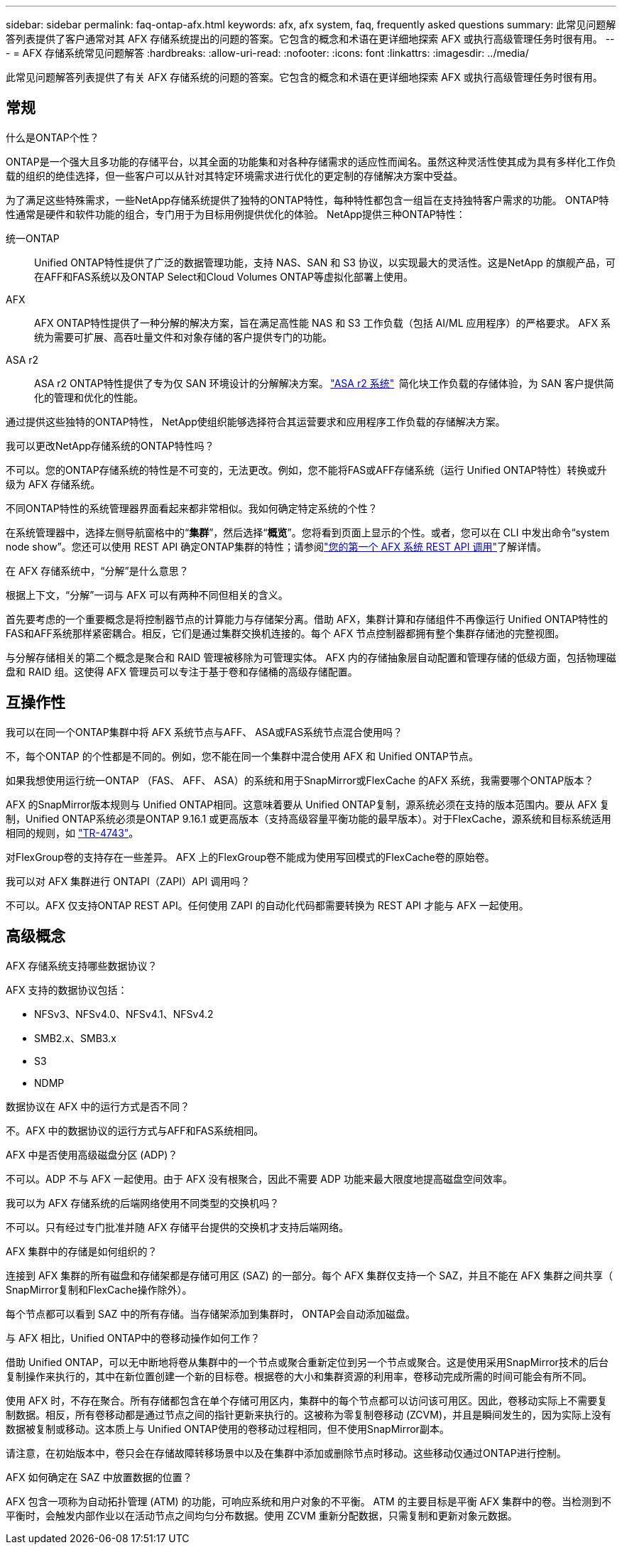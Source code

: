 ---
sidebar: sidebar 
permalink: faq-ontap-afx.html 
keywords: afx, afx system, faq, frequently asked questions 
summary: 此常见问题解答列表提供了客户通常对其 AFX 存储系统提出的问题的答案。它包含的概念和术语在更详细地探索 AFX 或执行高级管理任务时很有用。 
---
= AFX 存储系统常见问题解答
:hardbreaks:
:allow-uri-read: 
:nofooter: 
:icons: font
:linkattrs: 
:imagesdir: ../media/


[role="lead"]
此常见问题解答列表提供了有关 AFX 存储系统的问题的答案。它包含的概念和术语在更详细地探索 AFX 或执行高级管理任务时很有用。



== 常规

.什么是ONTAP个性？
ONTAP是一个强大且多功能的存储平台，以其全面的功能集和对各种存储需求的适应性而闻名。虽然这种灵活性使其成为具有多样化工作负载的组织的绝佳选择，但一些客户可以从针对其特定环境需求进行优化的更定制的存储解决方案中受益。

为了满足这些特殊需求，一些NetApp存储系统提供了独特的ONTAP特性，每种特性都包含一组旨在支持独特客户需求的功能。  ONTAP特性通常是硬件和软件功能的组合，专门用于为目标用例提供优化的体验。  NetApp提供三种ONTAP特性：

统一ONTAP:: Unified ONTAP特性提供了广泛的数据管理功能，支持 NAS、SAN 和 S3 协议，以实现最大的灵活性。这是NetApp 的旗舰产品，可在AFF和FAS系统以及ONTAP Select和Cloud Volumes ONTAP等虚拟化部署上使用。
AFX:: AFX ONTAP特性提供了一种分解的解决方案，旨在满足高性能 NAS 和 S3 工作负载（包括 AI/ML 应用程序）的严格要求。  AFX 系统为需要可扩展、高吞吐量文件和对象存储的客户提供专门的功能。
ASA r2:: ASA r2 ONTAP特性提供了专为仅 SAN 环境设计的分解解决方案。 https://docs.netapp.com/us-en/asa-r2/["ASA r2 系统"^]  简化块工作负载的存储体验，为 SAN 客户提供简化的管理和优化的性能。


通过提供这些独特的ONTAP特性， NetApp使组织能够选择符合其运营要求和应用程序工作负载的存储解决方案。

.我可以更改NetApp存储系统的ONTAP特性吗？
不可以。您的ONTAP存储系统的特性是不可变的，无法更改。例如，您不能将FAS或AFF存储系统（运行 Unified ONTAP特性）转换或升级为 AFX 存储系统。

.不同ONTAP特性的系统管理器界面看起来都非常相似。我如何确定特定系统的个性？
在系统管理器中，选择左侧导航窗格中的“*集群*”，然后选择“*概览*”。您将看到页面上显示的个性。或者，您可以在 CLI 中发出命令“system node show”。您还可以使用 REST API 确定ONTAP集群的特性；请参阅link:./rest/first-call.html["您的第一个 AFX 系统 REST API 调用"]了解详情。

.在 AFX 存储系统中，“分解”是什么意思？
根据上下文，“分解”一词与 AFX 可以有两种不同但相关的含义。

首先要考虑的一个重要概念是将控制器节点的计算能力与存储架分离。借助 AFX，集群计算和存储组件不再像运行 Unified ONTAP特性的FAS和AFF系统那样紧密耦合。相反，它们是通过集群交换机连接的。每个 AFX 节点控制器都拥有整个集群存储池的完整视图。

与分解存储相关的第二个概念是聚合和 RAID 管理被移除为可管理实体。 AFX 内的存储抽象层自动配置和管理存储的低级方面，包括物理磁盘和 RAID 组。这使得 AFX 管理员可以专注于基于卷和存储桶的高级存储配置。



== 互操作性

.我可以在同一个ONTAP集群中将 AFX 系统节点与AFF、 ASA或FAS系统节点混合使用吗？
不，每个ONTAP 的个性都是不同的。例如，您不能在同一个集群中混合使用 AFX 和 Unified ONTAP节点。

.如果我想使用运行统一ONTAP （FAS、 AFF、 ASA）的系统和用于SnapMirror或FlexCache 的AFX 系统，我需要哪个ONTAP版本？
AFX 的SnapMirror版本规则与 Unified ONTAP相同。这意味着要从 Unified ONTAP复制，源系统必须在支持的版本范围内。要从 AFX 复制，Unified ONTAP系统必须是ONTAP 9.16.1 或更高版本（支持高级容量平衡功能的最早版本）。对于FlexCache，源系统和目标系统适用相同的规则，如 https://www.netapp.com/pdf.html?item=/media/7336-tr4743.pdf["TR-4743"^]。

对FlexGroup卷的支持存在一些差异。  AFX 上的FlexGroup卷不能成为使用写回模式的FlexCache卷的原始卷。

.我可以对 AFX 集群进行 ONTAPI（ZAPI）API 调用吗？
不可以。AFX 仅支持ONTAP REST API。任何使用 ZAPI 的自动化代码都需要转换为 REST API 才能与 AFX 一起使用。



== 高级概念

.AFX 存储系统支持哪些数据协议？
AFX 支持的数据协议包括：

* NFSv3、NFSv4.0、NFSv4.1、NFSv4.2
* SMB2.x、SMB3.x
* S3
* NDMP


.数据协议在 AFX 中的运行方式是否不同？
不。AFX 中的数据协议的运行方式与AFF和FAS系统相同。

.AFX 中是否使用高级磁盘分区 (ADP)？
不可以。ADP 不与 AFX 一起使用。由于 AFX 没有根聚合，因此不需要 ADP 功能来最大限度地提高磁盘空间效率。

.我可以为 AFX 存储系统的后端网络使用不同类型的交换机吗？
不可以。只有经过专门批准并随 AFX 存储平台提供的交换机才支持后端网络。

.AFX 集群中的存储是如何组织的？
连接到 AFX 集群的所有磁盘和存储架都是存储可用区 (SAZ) 的一部分。每个 AFX 集群仅支持一个 SAZ，并且不能在 AFX 集群之间共享（ SnapMirror复制和FlexCache操作除外）。

每个节点都可以看到 SAZ 中的所有存储。当存储架添加到集群时， ONTAP会自动添加磁盘。

.与 AFX 相比，Unified ONTAP中的卷移动操作如何工作？
借助 Unified ONTAP，可以无中断地将卷从集群中的一个节点或聚合重新定位到另一个节点或聚合。这是使用采用SnapMirror技术的后台复制操作来执行的，其中在新位置创建一个新的目标卷。根据卷的大小和集群资源的利用率，卷移动完成所需的时间可能会有所不同。

使用 AFX 时，不存在聚合。所有存储都包含在单个存储可用区内，集群中的每个节点都可以访问该可用区。因此，卷移动实际上不需要复制数据。相反，所有卷移动都是通过节点之间的指针更新来执行的。这被称为零复制卷移动 (ZCVM)，并且是瞬间发生的，因为实际上没有数据被复制或移动。这本质上与 Unified ONTAP使用的卷移动过程相同，但不使用SnapMirror副本。

请注意，在初始版本中，卷只会在存储故障转移场景中以及在集群中添加或删除节点时移动。这些移动仅通过ONTAP进行控制。

.AFX 如何确定在 SAZ 中放置数据的位置？
AFX 包含一项称为自动拓扑管理 (ATM) 的功能，可响应系统和用户对象的不平衡。 ATM 的主要目标是平衡 AFX 集群中的卷。当检测到不平衡时，会触发内部作业以在活动节点之间均匀分布数据。使用 ZCVM 重新分配数据，只需复制和更新对象元数据。
